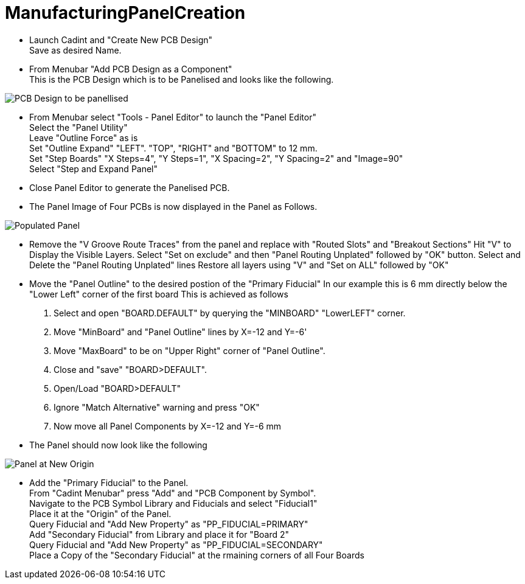 # ManufacturingPanelCreation

* Launch Cadint and "Create New PCB Design" +
  Save as desired Name.
* From Menubar "Add PCB Design as a Component" +
  This is the PCB Design which is to be Panelised and looks like the following. +
  
image::images/PCB-Design.gif[PCB Design to be panellised]
  
* From Menubar select "Tools - Panel Editor" to launch the "Panel Editor" +
  Select the "Panel Utility" +
  Leave "Outline Force" as is +
  Set "Outline Expand" "LEFT". "TOP", "RIGHT" and "BOTTOM" to 12 mm. +
  Set "Step Boards" "X Steps=4", "Y Steps=1", "X Spacing=2", "Y Spacing=2" and "Image=90" +
  Select "Step and Expand Panel" +
* Close Panel Editor to generate the Panelised PCB.
* The Panel Image of Four PCBs is now displayed in the Panel as Follows.

image::images/PopulatedPanel.gif[Populated Panel]
    
* Remove the "V Groove Route Traces" from the panel and replace with "Routed Slots" and "Breakout Sections"
  Hit "V" to Display the Visible Layers.
  Select "Set on exclude" and then "Panel Routing Unplated" followed by "OK" button.
  Select and Delete the "Panel Routing Unplated" lines
  Restore all layers using "V" and "Set on ALL" followed by "OK"

* Move the "Panel Outline" to the desired postion of the "Primary Fiducial"
  In our example this is 6 mm directly below the "Lower Left" corner of the first board
  This is achieved as follows
    A. Select and open "BOARD.DEFAULT" by querying the "MINBOARD" "LowerLEFT" corner.
    B. Move "MinBoard" and "Panel Outline" lines by X=-12 and Y=-6'
    C. Move "MaxBoard" to be on "Upper Right" corner of "Panel Outline".
    D. Close and "save" "BOARD>DEFAULT".
    E. Open/Load "BOARD>DEFAULT"
    F. Ignore "Match Alternative" warning and press "OK"
    G. Now move all Panel Components by X=-12 and Y=-6 mm
    
* The Panel should now look like the following

image::images/PanelWithCorrectOrigin.gif[Panel at New Origin]

* Add the "Primary Fiducial" to the Panel. +
  From "Cadint Menubar" press "Add" and "PCB Component by Symbol". +
  Navigate to the PCB Symbol Library and Fiducials and select "Fiducial1" +
  Place it at the "Origin" of the Panel. +
  Query Fiducial and "Add New Property" as "PP_FIDUCIAL=PRIMARY" +
  Add "Secondary Fiducial" from Library and place it for "Board 2" +
  Query Fiducial and "Add New Property" as "PP_FIDUCIAL=SECONDARY" +
  Place a Copy of the "Secondary Fiducial" at the rmaining corners of all Four Boards +
